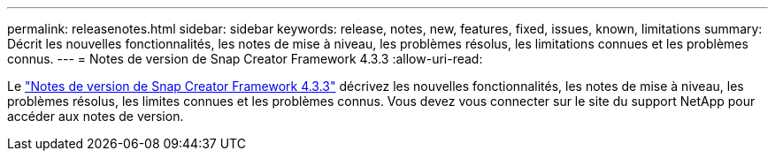 ---
permalink: releasenotes.html 
sidebar: sidebar 
keywords: release, notes, new, features, fixed, issues, known, limitations 
summary: Décrit les nouvelles fonctionnalités, les notes de mise à niveau, les problèmes résolus, les limitations connues et les problèmes connus. 
---
= Notes de version de Snap Creator Framework 4.3.3
:allow-uri-read: 


Le link:https://library.netapp.com/ecm/ecm_get_file/ECMLP2854416["Notes de version de Snap Creator Framework 4.3.3"] décrivez les nouvelles fonctionnalités, les notes de mise à niveau, les problèmes résolus, les limites connues et les problèmes connus. Vous devez vous connecter sur le site du support NetApp pour accéder aux notes de version.
